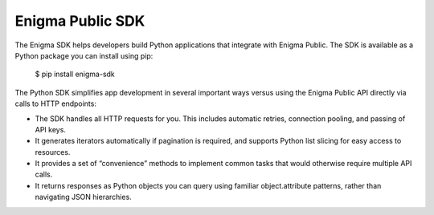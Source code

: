 Enigma Public SDK
=================

The Enigma SDK helps developers build Python applications that integrate with Enigma Public. The SDK is available as a Python package you can install using pip:

    $ pip install enigma-sdk

The Python SDK simplifies app development in several important ways versus using the Enigma Public API directly via calls to HTTP endpoints:

- The SDK handles all HTTP requests for you. This includes automatic retries, connection pooling, and passing of API keys.
- It generates iterators automatically if pagination is required, and supports Python list slicing for easy access to resources.
- It provides a set of “convenience” methods to implement common tasks that would otherwise require multiple API calls.
- It returns responses as Python objects you can query using familiar object.attribute patterns, rather than navigating JSON hierarchies.
